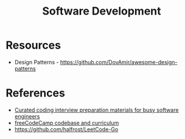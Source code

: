 :PROPERTIES:
:ID:       d4e0298f-9a8c-4a40-b084-4460cd1bbd6a
:END:
#+title: Software Development


* Resources
+ Design Patterns - https://github.com/DovAmir/awesome-design-patterns
* References
+ [[https://github.com/yangshun/tech-interview-handbook][Curated coding interview preparation materials for busy software engineers]]
+ [[https://github.com/freeCodeCamp/freeCodeCamp][freeCodeCamp codebase and curriculum]]
+ https://github.com/halfrost/LeetCode-Go
